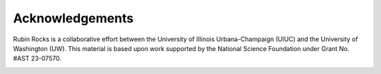 Acknowledgements
================

Rubin Rocks is a collaborative effort between the University of Illinois Urbana-Champaign (UIUC) and the University of Washington (UW). 
This material is based upon work supported by the National Science Foundation under Grant No. #AST 23-07570.

.. image:: _images/NSF_logo.png
    :width: 200
    :alt: NSF logo

.. image:: _images/UIUC_logo.png
    :width: 200
    :alt: University of Illinois Urbana-Champaign logo

.. image:: _images/uw.png
  :width: 200
  :alt: UW logo
